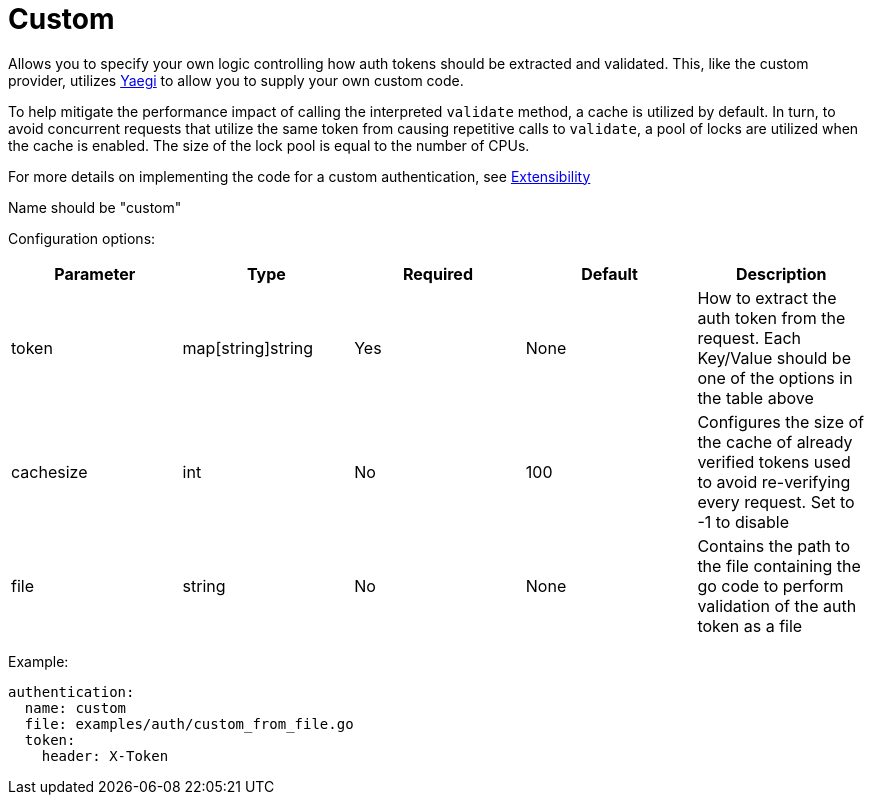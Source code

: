 = Custom

Allows you to specify your own logic controlling how auth tokens should be extracted and validated. This, like the custom provider, utilizes https://github.com/traefik/yaegi[Yaegi] to allow you to supply your own custom code.

To help mitigate the performance impact of calling the interpreted `validate` method, a cache is utilized by default. In turn, to avoid concurrent requests that utilize the same token from causing repetitive calls to `validate`, a pool of locks are utilized when the cache is enabled. The size of the lock pool is equal to the number of CPUs.

For more details on implementing the code for a custom authentication, see link:./extensibility.md#custom-authentication[Extensibility]

Name should be "custom"

Configuration options:

|===
| Parameter | Type | Required | Default | Description

| token
| map[string]string
| Yes
| None
| How to extract the auth token from the request. Each Key/Value should be one of the options in the table above

| cachesize
| int
| No
| 100
| Configures the size of the cache of already verified tokens used to avoid re-verifying every request. Set to -1 to disable

| file
| string
| No
| None
| Contains the path to the file containing the go code to perform validation of the auth token as a file
|===

Example:

----
authentication:
  name: custom
  file: examples/auth/custom_from_file.go
  token:
    header: X-Token
----